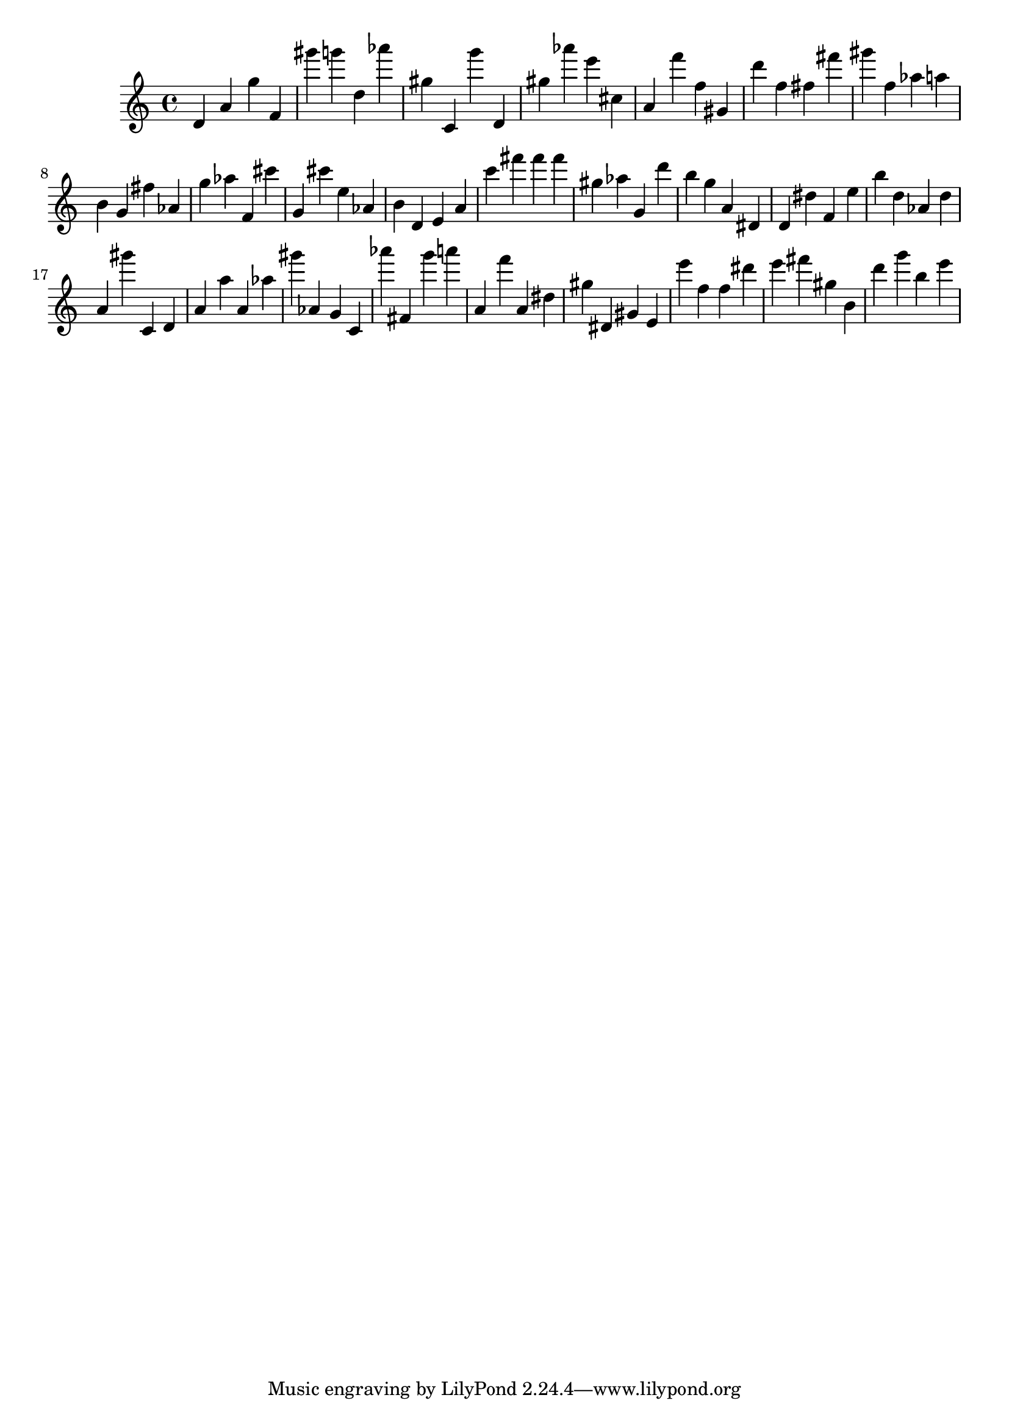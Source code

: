 \version "2.18.2"

\score {

{

\clef treble
d' a' g'' f' gis''' g''' d'' as''' gis'' c' g''' d' gis'' as''' e''' cis'' a' f''' f'' gis' d''' f'' fis'' fis''' gis''' f'' as'' a'' b' g' fis'' as' g'' as'' f' cis''' g' cis''' e'' as' b' d' e' a' c''' fis''' fis''' fis''' gis'' as'' g' d''' b'' g'' a' dis' d' dis'' f' e'' b'' d'' as' d'' a' gis''' c' d' a' a'' a' as'' gis''' as' g' c' as''' fis' g''' a''' a' f''' a' dis'' gis'' dis' gis' e' e''' f'' f'' dis''' e''' fis''' gis'' b' d''' g''' b'' e''' 
}

 \midi { }
 \layout { }
}